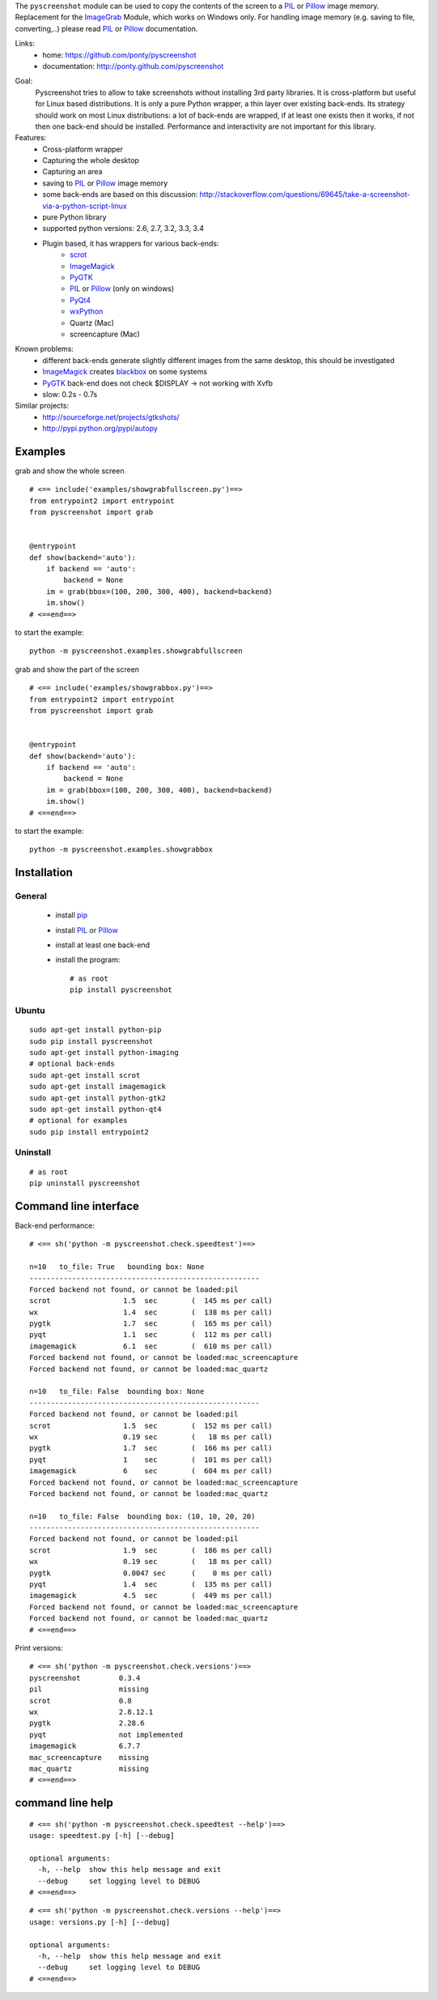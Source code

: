 The ``pyscreenshot`` module can be used to copy
the contents of the screen to a PIL_ or Pillow_ image memory.
Replacement for the ImageGrab_ Module, which works on Windows only.
For handling image memory (e.g. saving to file, converting,..) please read PIL_ or Pillow_ documentation.

Links:
 * home: https://github.com/ponty/pyscreenshot
 * documentation: http://ponty.github.com/pyscreenshot

|Travis| |Coveralls| |Latest Version| |Supported Python versions| |License| |Downloads| |Code Health| |Documentation|

Goal:
  Pyscreenshot tries to allow to take screenshots without installing 3rd party libraries.
  It is cross-platform but useful for Linux based distributions.
  It is only a pure Python wrapper, a thin layer over existing back-ends.
  Its strategy should work on most Linux distributions:
  a lot of back-ends are wrapped, if at least one exists then it works,
  if not then one back-end should be installed.
  Performance and interactivity are not important for this library.

Features:
 * Cross-platform wrapper
 * Capturing the whole desktop
 * Capturing an area
 * saving to PIL_ or Pillow_ image memory
 * some back-ends are based on this discussion: http://stackoverflow.com/questions/69645/take-a-screenshot-via-a-python-script-linux
 * pure Python library
 * supported python versions: 2.6, 2.7, 3.2, 3.3, 3.4
 * Plugin based, it has wrappers for various back-ends:
     * scrot_
     * ImageMagick_
     * PyGTK_
     * PIL_ or Pillow_ (only on windows)
     * PyQt4_
     * wxPython_
     * Quartz (Mac)
     * screencapture (Mac)

Known problems:
 * different back-ends generate slightly different images from the same desktop,
   this should be investigated
 * ImageMagick_ creates blackbox_ on some systems
 * PyGTK_ back-end does not check $DISPLAY -> not working with Xvfb
 * slow: 0.2s - 0.7s

Similar projects:
 - http://sourceforge.net/projects/gtkshots/
 - http://pypi.python.org/pypi/autopy


Examples
========

grab and show the whole screen ::
  
  # <== include('examples/showgrabfullscreen.py')==>
  from entrypoint2 import entrypoint
  from pyscreenshot import grab


  @entrypoint
  def show(backend='auto'):
      if backend == 'auto':
          backend = None
      im = grab(bbox=(100, 200, 300, 400), backend=backend)
      im.show()
  # <==end==>

to start the example:: 

    python -m pyscreenshot.examples.showgrabfullscreen

grab and show the part of the screen ::

  # <== include('examples/showgrabbox.py')==>
  from entrypoint2 import entrypoint
  from pyscreenshot import grab


  @entrypoint
  def show(backend='auto'):
      if backend == 'auto':
          backend = None
      im = grab(bbox=(100, 200, 300, 400), backend=backend)
      im.show()
  # <==end==>

to start the example:: 

    python -m pyscreenshot.examples.showgrabbox

Installation
============

General
-------

 * install pip_
 * install PIL_ or Pillow_
 * install at least one back-end
 * install the program::

    # as root
    pip install pyscreenshot

Ubuntu
------
::

    sudo apt-get install python-pip
    sudo pip install pyscreenshot
    sudo apt-get install python-imaging
    # optional back-ends
    sudo apt-get install scrot
    sudo apt-get install imagemagick
    sudo apt-get install python-gtk2
    sudo apt-get install python-qt4
    # optional for examples
    sudo pip install entrypoint2

Uninstall
---------
::

    # as root
    pip uninstall pyscreenshot


Command line interface
======================

Back-end performance::

  # <== sh('python -m pyscreenshot.check.speedtest')==>

  n=10	 to_file: True	 bounding box: None
  ------------------------------------------------------
  Forced backend not found, or cannot be loaded:pil
  scrot               	1.5  sec	(  145 ms per call)
  wx                  	1.4  sec	(  138 ms per call)
  pygtk               	1.7  sec	(  165 ms per call)
  pyqt                	1.1  sec	(  112 ms per call)
  imagemagick         	6.1  sec	(  610 ms per call)
  Forced backend not found, or cannot be loaded:mac_screencapture
  Forced backend not found, or cannot be loaded:mac_quartz

  n=10	 to_file: False	 bounding box: None
  ------------------------------------------------------
  Forced backend not found, or cannot be loaded:pil
  scrot               	1.5  sec	(  152 ms per call)
  wx                  	0.19 sec	(   18 ms per call)
  pygtk               	1.7  sec	(  166 ms per call)
  pyqt                	1    sec	(  101 ms per call)
  imagemagick         	6    sec	(  604 ms per call)
  Forced backend not found, or cannot be loaded:mac_screencapture
  Forced backend not found, or cannot be loaded:mac_quartz

  n=10	 to_file: False	 bounding box: (10, 10, 20, 20)
  ------------------------------------------------------
  Forced backend not found, or cannot be loaded:pil
  scrot               	1.9  sec	(  186 ms per call)
  wx                  	0.19 sec	(   18 ms per call)
  pygtk               	0.0047 sec	(    0 ms per call)
  pyqt                	1.4  sec	(  135 ms per call)
  imagemagick         	4.5  sec	(  449 ms per call)
  Forced backend not found, or cannot be loaded:mac_screencapture
  Forced backend not found, or cannot be loaded:mac_quartz
  # <==end==>


Print versions::

  # <== sh('python -m pyscreenshot.check.versions')==>
  pyscreenshot         0.3.4
  pil                  missing
  scrot                0.8
  wx                   2.8.12.1
  pygtk                2.28.6
  pyqt                 not implemented
  imagemagick          6.7.7
  mac_screencapture    missing
  mac_quartz           missing
  # <==end==>


command line help
=================

::

  # <== sh('python -m pyscreenshot.check.speedtest --help')==>
  usage: speedtest.py [-h] [--debug]

  optional arguments:
    -h, --help  show this help message and exit
    --debug     set logging level to DEBUG
  # <==end==>

::

  # <== sh('python -m pyscreenshot.check.versions --help')==>
  usage: versions.py [-h] [--debug]

  optional arguments:
    -h, --help  show this help message and exit
    --debug     set logging level to DEBUG
  # <==end==>



.. _setuptools: http://peak.telecommunity.com/DevCenter/EasyInstall
.. _pip: http://pip.openplans.org/
.. _ImageGrab: http://pillow.readthedocs.org/en/latest/reference/ImageGrab.html
.. _PIL: http://www.pythonware.com/library/pil/
.. _Pillow: http://pillow.readthedocs.org
.. _ImageMagick: http://www.imagemagick.org/
.. _PyGTK: http://www.pygtk.org/
.. _blackbox: http://www.imagemagick.org/discourse-server/viewtopic.php?f=3&t=13658
.. _scrot: http://en.wikipedia.org/wiki/Scrot
.. _PyQt4: http://www.riverbankcomputing.co.uk/software/pyqt
.. _wxPython: http://www.wxpython.org/
.. |Travis| image:: http://img.shields.io/travis/ponty/pyscreenshot.svg
   :target: https://travis-ci.org/ponty/pyscreenshot/
.. |Coveralls| image:: http://img.shields.io/coveralls/ponty/pyscreenshot/master.svg
   :target: https://coveralls.io/r/ponty/pyscreenshot/
.. |Latest Version| image:: https://pypip.in/version/pyscreenshot/badge.svg?style=flat
   :target: https://pypi.python.org/pypi/pyscreenshot/
.. |Supported Python versions| image:: https://pypip.in/py_versions/pyscreenshot/badge.svg?style=flat
   :target: https://pypi.python.org/pypi/pyscreenshot/
.. |License| image:: https://pypip.in/license/pyscreenshot/badge.svg?style=flat
   :target: https://pypi.python.org/pypi/pyscreenshot/
.. |Downloads| image:: https://pypip.in/download/pyscreenshot/badge.svg?style=flat
   :target: https://pypi.python.org/pypi/pyscreenshot/
.. |Code Health| image:: https://landscape.io/github/ponty/pyscreenshot/master/landscape.svg?style=flat
   :target: https://landscape.io/github/ponty/pyscreenshot/master
.. |Documentation| image:: https://readthedocs.org/projects/pyscreenshot/badge/?version=latest
   :target: https://readthedocs.org/projects/pyscreenshot/?badge=latest
